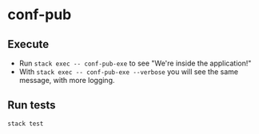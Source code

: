 * conf-pub

** Execute  

- Run ~stack exec -- conf-pub-exe~ to see "We're inside the application!"
- With ~stack exec -- conf-pub-exe --verbose~ you will see the same message, with more logging.

** Run tests

~stack test~
